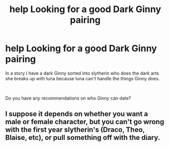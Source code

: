 #+TITLE: help Looking for a good Dark Ginny pairing

* help Looking for a good Dark Ginny pairing
:PROPERTIES:
:Author: WorldlyDear
:Score: 2
:DateUnix: 1562530319.0
:DateShort: 2019-Jul-08
:FlairText: Request
:END:
In a story I have a dark Ginny sorted into slytherin who does the dark arts she breaks up with luna because luna can't handle the things Ginny does.

​

Do you have any recommendations on who Ginny can date?


** I suppose it depends on whether you want a male or female character, but you can't go wrong with the first year slytherin's (Draco, Theo, Blaise, etc), or pull something off with the diary.
:PROPERTIES:
:Author: Vaccei
:Score: 1
:DateUnix: 1562660839.0
:DateShort: 2019-Jul-09
:END:
